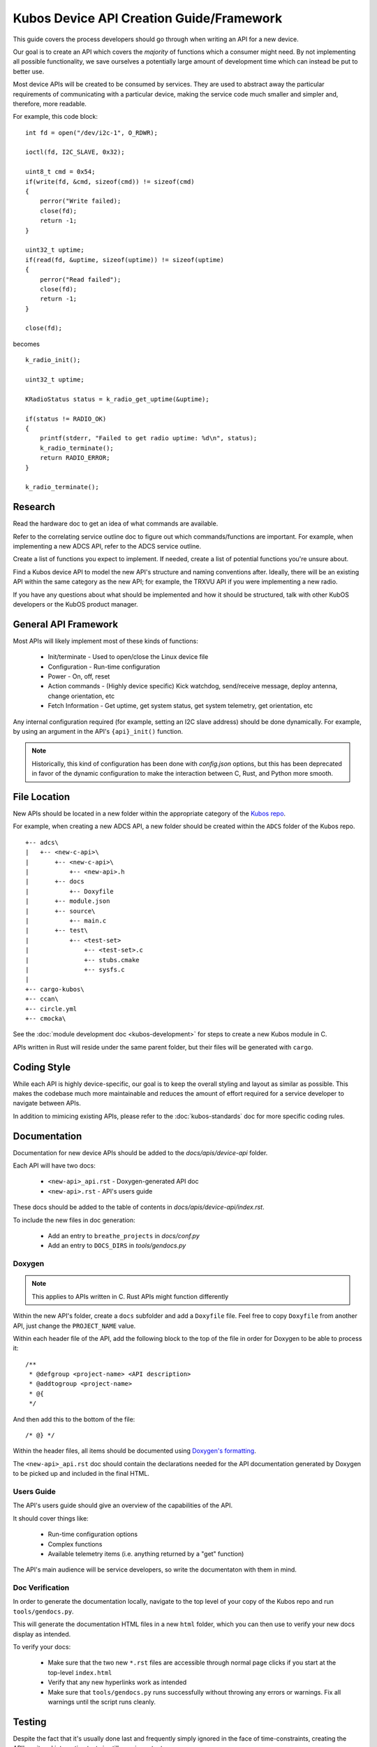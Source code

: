 Kubos Device API Creation Guide/Framework
=========================================

This guide covers the process developers should go through when writing an API for a new device.

Our goal is to create an API which covers the *majority* of functions which a consumer might need.
By not implementing all possible functionality, we save ourselves a potentially large amount of development
time which can instead be put to better use.

Most device APIs will be created to be consumed by services. They are used to abstract away the particular
requirements of communicating with a particular device, making the service code much smaller and simpler and,
therefore, more readable.

For example, this code block::

    int fd = open("/dev/i2c-1", O_RDWR);

    ioctl(fd, I2C_SLAVE, 0x32);
    
    uint8_t cmd = 0x54;
    if(write(fd, &cmd, sizeof(cmd)) != sizeof(cmd)
    {
        perror("Write failed);
        close(fd);
        return -1;
    }
    
    uint32_t uptime;
    if(read(fd, &uptime, sizeof(uptime)) != sizeof(uptime)
    {
        perror("Read failed");
        close(fd);
        return -1;
    }
    
    close(fd);
    
becomes

::

    k_radio_init();
    
    uint32_t uptime;
    
    KRadioStatus status = k_radio_get_uptime(&uptime);
    
    if(status != RADIO_OK)
    {
        printf(stderr, "Failed to get radio uptime: %d\n", status);
        k_radio_terminate();
        return RADIO_ERROR;
    }
    
    k_radio_terminate();

Research
--------

Read the hardware doc to get an idea of what commands are available.

Refer to the correlating service outline doc to figure out which commands/functions are important.
For example, when implementing a new ADCS API, refer to the ADCS service outline.
    
Create a list of functions you expect to implement.
If needed, create a list of potential functions you're unsure about.

Find a Kubos device API to model the new API's structure and naming conventions after.
Ideally, there will be an existing API within the same category as the new API; 
for example, the TRXVU API if you were implementing a new radio.

If you have any questions about what should be implemented and how it should be structured,
talk with other KubOS developers or the KubOS product manager.

General API Framework
---------------------

Most APIs will likely implement most of these kinds of functions:

    - Init/terminate - Used to open/close the Linux device file
    - Configuration - Run-time configuration
    - Power - On, off, reset
    - Action commands - (Highly device specific) Kick watchdog, send/receive message, deploy antenna, change orientation, etc
    - Fetch Information - Get uptime, get system status, get system telemetry, get orientation, etc
    
Any internal configuration required (for example, setting an I2C slave address) should be done dynamically.
For example, by using an argument in the API's ``{api}_init()`` function.

.. note::

    Historically, this kind of configuration has been done with `config.json` options, but this has been deprecated
    in favor of the dynamic configuration to make the interaction between C, Rust, and Python more smooth.
    
File Location
-------------

New APIs should be located in a new folder within the appropriate category of the `Kubos repo <https://github.com/kubos/kubos>`__.

For example, when creating a new ADCS API, a new folder should be created within the ``ADCS`` folder of the Kubos repo.

::

    +-- adcs\
    |   +-- <new-c-api>\
    |       +-- <new-c-api>\
    |           +-- <new-api>.h
    |       +-- docs
    |           +-- Doxyfile
    |       +-- module.json
    |       +-- source\
    |           +-- main.c
    |       +-- test\
    |           +-- <test-set>
    |               +-- <test-set>.c
    |               +-- stubs.cmake
    |               +-- sysfs.c
    |
    +-- cargo-kubos\
    +-- ccan\
    +-- circle.yml
    +-- cmocka\
    
See the :doc:`module development doc <kubos-development>` for steps to create a new Kubos module in C.

APIs written in Rust will reside under the same parent folder, but their files will be generated with ``cargo``.

Coding Style
------------

While each API is highly device-specific, our goal is to keep the overall styling and layout as similar as possible.
This makes the codebase much more maintainable and reduces the amount of effort required for a service developer
to navigate between APIs.

In addition to mimicing existing APIs, please refer to the :doc:`kubos-standards` doc for more specific coding rules.

Documentation
-------------

Documentation for new device APIs should be added to the `docs/apis/device-api` folder.

Each API will have two docs:

    - ``<new-api>_api.rst`` - Doxygen-generated API doc
    - ``<new-api>.rst`` - API's users guide
    
These docs should be added to the table of contents in `docs/apis/device-api/index.rst`.

To include the new files in doc generation:

    - Add an entry to ``breathe_projects`` in `docs/conf.py`
    - Add an entry to ``DOCS_DIRS`` in `tools/gendocs.py`

Doxygen
~~~~~~~

.. note:: This applies to APIs written in C. Rust APIs might function differently

Within the new API's folder, create a ``docs`` subfolder and add a ``Doxyfile`` file. 
Feel free to copy ``Doxyfile`` from another API, just change the ``PROJECT_NAME`` value.

Within each header file of the API, add the following block to the top of the file in order for Doxygen to be able to process it::

    /**
     * @defgroup <project-name> <API description>
     * @addtogroup <project-name>
     * @{
     */

And then add this to the bottom of the file::

    /* @} */
    
Within the header files, all items should be documented using `Doxygen's formatting <https://www.stack.nl/~dimitri/doxygen/manual/docblocks.html>`__.

The ``<new-api>_api.rst`` doc should contain the declarations needed for the API documentation generated by
Doxygen to be picked up and included in the final HTML.

Users Guide
~~~~~~~~~~~

The API's users guide should give an overview of the capabilities of the API.

It should cover things like:

    - Run-time configuration options
    - Complex functions
    - Available telemetry items (i.e. anything returned by a "get" function)
    
The API's main audience will be service developers, so write the documentaton with them in mind.

Doc Verification
~~~~~~~~~~~~~~~~

In order to generate the documentation locally, navigate to the top level of your copy of the Kubos repo and run ``tools/gendocs.py``.

This will generate the documentation HTML files in a new ``html`` folder, which you can then use to verify your new docs display as intended.

To verify your docs:

    - Make sure that the two new ``*.rst`` files are accessible through normal page clicks if you start at the top-level ``index.html``
    - Verify that any new hyperlinks work as intended
    - Make sure that ``tools/gendocs.py`` runs successfully without throwing any errors or warnings. Fix all warnings until the script runs cleanly.

Testing
-------

Despite the fact that it's usually done last and frequently simply ignored in the face of time-constraints,
creating the API's unit and integration tests is still very important.

The unit tests will be run by CircleCI with each code change.

The integration tests will normally be run as an automated suite.

Unit Tests
~~~~~~~~~~
    
API unit tests should cover at least the following cases:

    - Good cases for all functions
    - Null pointer cases for each function pointer argument
    - Out-of-bounds cases for each function argument which is limited by more than its size (ex. ``uint8_t`` but max value of 3)

C 
^

Unit tests for APIs written in C are run using `CMocka <https://api.cmocka.org/>`__.

The C API will contain the following lines in its ``module.json`` file::

    "testDependencies": {
        "cmocka": "kubos/cmocka"
    },
    "testTargets": [
        "x86-linux-native"
    ]

The C API should contain a ``test`` folder with a subfolder containing the test set/s (most APIs will only have one test set).

Within each test set should be three files:

    - ``<test-set>.c`` - The file containing the actual tests
    - ``sysfs.c`` - Stub functions for the underlying `sysfs` calls
    - ``stubs.cmake`` - Makes the stub functions available to the test builder/runner

    
Unit tests can be run locally by navigating to the API folder and running ``kubos test``.

To run the tests the same way that CircleCI does, navigate to the top level of the Kubos repo and issue this command::

    $ python $PWD/tools/build.py --all-tests
    
Rust
^^^^

Rust has `native support for unit tests <https://doc.rust-lang.org/book/second-edition/ch11-03-test-organization.html>`__.

This can be leveraged by running ``cargo test`` from within the module folder.

Python
^^^^^^

Python's ``unittest`` and ``mock`` packages should be used to create unit tests
for Python APIs.
    
Test Configuration
^^^^^^^^^^^^^^^^^^

If your unit tests require project configuration (for example, to test a maximum system buffer size when the default value is smaller),
add the needed options to the `config` section of ``targets/target-x86-linux-native/target.json``.

Integration Tests
~~~~~~~~~~~~~~~~~

All integration tests live within `test/integration/linux`. The API's integration test should be a new Kubos project within that folder.

The project should test each function exposed by the API.

Results should be written to a file on the target board. Any errors should be written to both the results file and ``stderr``.

At the completion of the test, a success or failure message should be printed to ``stdout``/``stderr``.
This message can then be used by ``test_runner.py`` to determine if the test passed.

See the `integration test's README <https://github.com/kubos/kubos/tree/master/test/integration/linux>`__ for more information about running automation tests.

Manual Integration Tests
^^^^^^^^^^^^^^^^^^^^^^^^

Some device functionality might not lend itself to automated testing. For instance, testing a radio's ability to receive a message.

In this case, create a new document with the manual test cases. Each case should have execution steps and expected output.
Put this doc in the API's `test` folder.